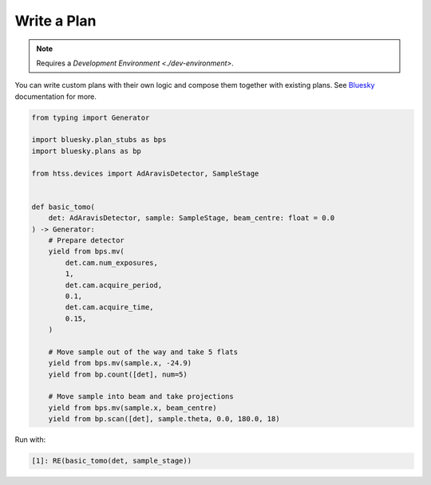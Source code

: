 Write a Plan
============

.. note::

    Requires a `Development Environment <./dev-environment>`.

You can write custom plans with their own logic and compose them together with existing plans.
See Bluesky_ documentation for more.

.. code:: python

    from typing import Generator

    import bluesky.plan_stubs as bps
    import bluesky.plans as bp

    from htss.devices import AdAravisDetector, SampleStage


    def basic_tomo(
        det: AdAravisDetector, sample: SampleStage, beam_centre: float = 0.0
    ) -> Generator:
        # Prepare detector
        yield from bps.mv(
            det.cam.num_exposures,
            1,
            det.cam.acquire_period,
            0.1,
            det.cam.acquire_time,
            0.15,
        )

        # Move sample out of the way and take 5 flats
        yield from bps.mv(sample.x, -24.9)
        yield from bp.count([det], num=5)

        # Move sample into beam and take projections
        yield from bps.mv(sample.x, beam_centre)
        yield from bp.scan([det], sample.theta, 0.0, 180.0, 18)


Run with:

.. code:: IPython

    [1]: RE(basic_tomo(det, sample_stage))


.. _Bluesky: https://blueskyproject.io/bluesky/
